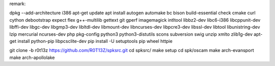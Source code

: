 remark:

dpkg --add-architecture i386
apt-get update
apt install autogen automake bc bison build-essential check cmake curl cython debootstrap expect flex g++-multilib gettext git gperf imagemagick intltool libbz2-dev libc6-i386 libcppunit-dev libffi-dev libgc-dev libgmp3-dev libltdl-dev libmount-dev libncurses-dev libpcre3-dev libssl-dev libtool libunistring-dev lzip mercurial ncurses-dev php pkg-config python3 python3-distutils scons subversion swig unzip xmlto zlib1g-dev
apt-get install python-pip libpcsclite-dev
pip install -U setuptools pip wheel httpie

git clone -b r0t13z https://github.com/R0T13Z/spksrc.git
cd spksrc/
make setup
cd spk/oscam
make arch-evansport
make arch-apollolake
